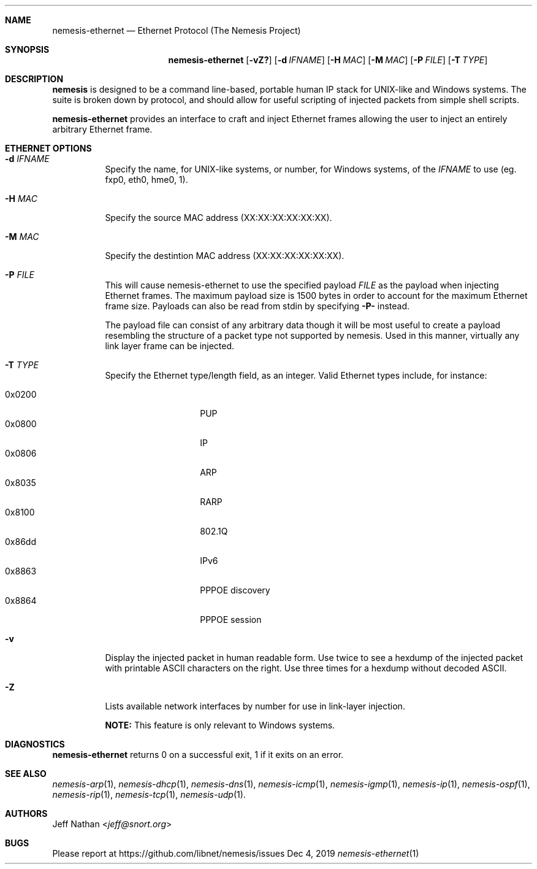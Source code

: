 .\" THE NEMESIS PROJECT
.\" Copyright (C) 2002, 2003 Jeff Nathan <jeff@snort.org>
.\" Copyright (C) 2019 Joachim Nilsson <troglobit@gmail.com>
.\"
.Dd Dec 4, 2019
.Dt nemesis-ethernet 1 USM
.Sh NAME
.Nm nemesis-ethernet
.Nd Ethernet Protocol (The Nemesis Project)
.Sh SYNOPSIS
.Nm
.Op Fl vZ?
.Op Fl d Ar IFNAME
.Op Fl H Ar MAC
.Op Fl M Ar MAC
.Op Fl P Ar FILE
.Op Fl T Ar TYPE
.Sh DESCRIPTION
.Nm nemesis
is designed to be a command line-based, portable human IP stack for UNIX-like 
and Windows systems.  The suite is broken down by protocol, and should allow 
for useful scripting of injected packets from simple shell scripts. 
.Pp
.Nm
provides an interface to craft and inject Ethernet frames allowing the user to 
inject an entirely arbitrary Ethernet frame.
.Sh ETHERNET OPTIONS
.Bl -tag -width Ds
.It Fl d Ar IFNAME
Specify the name, for UNIX-like systems, or number, for Windows systems,
of the
.Ar IFNAME
to use (eg. fxp0, eth0, hme0, 1).
.It Fl H Ar MAC
Specify the source MAC address (XX:XX:XX:XX:XX:XX).
.It Fl M Ar MAC
Specify the destintion MAC address (XX:XX:XX:XX:XX:XX).
.It Fl P Ar FILE
This will cause nemesis-ethernet to use the specified payload
.Ar FILE
as the payload when injecting Ethernet frames.  The maximum payload size
is 1500 bytes in order to account for the maximum Ethernet frame size.
Payloads can also be read from stdin by specifying
.Fl P-
instead.
.Pp
The payload file can consist of any arbitrary data though it will be most useful
to create a payload resembling the structure of a packet type not supported by
nemesis.  Used in this manner, virtually any link layer frame can be injected. 
.It Fl T Ar TYPE
Specify the Ethernet type/length field, as an integer.  Valid Ethernet
types include, for instance:
.Pp
.Bl -tag -width 0x8100 -offset indent -compact
.It 0x0200
PUP
.It 0x0800
IP
.It 0x0806
ARP
.It 0x8035
RARP
.It 0x8100
802.1Q
.It 0x86dd
IPv6
.It 0x8863
PPPOE discovery
.It 0x8864
PPPOE session
.El
.It Fl v
Display the injected packet in human readable form.  Use twice to see a hexdump
of the injected packet with printable ASCII characters on the right.  Use three 
times for a hexdump without decoded ASCII.
.It Fl Z
Lists available network interfaces by number for use in link-layer
injection.
.Pp
.Sy NOTE:
This feature is only relevant to Windows systems.
.El
.Sh DIAGNOSTICS
.Nm
returns 0 on a successful exit, 1 if it exits on an error.
.Sh SEE ALSO
.Xr nemesis-arp 1 ,
.Xr nemesis-dhcp 1 ,
.Xr nemesis-dns 1 ,
.Xr nemesis-icmp 1 ,
.Xr nemesis-igmp 1 ,
.Xr nemesis-ip 1 ,
.Xr nemesis-ospf 1 ,
.Xr nemesis-rip 1 ,
.Xr nemesis-tcp 1 ,
.Xr nemesis-udp 1 .
.Sh AUTHORS
.An Jeff Nathan Aq Mt jeff@snort.org
.Sh BUGS
Please report at
.Lk https://github.com/libnet/nemesis/issues
